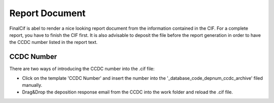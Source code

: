 
Report Document
===============

FinalCif is abel to render a nice looking report document from the information contained in the CIF.
For a complete report, you have to finish the CIF first.
It is also advisable to deposit the file before the report generation in order to have the CCDC number
listed in the report text.


CCDC Number
-----------
There are two ways of introducing the CCDC number into the .cif file:

* Click on the template 'CCDC Number' and insert the number into the '_database_code_depnum_ccdc_archive' filed manually.

* Drag&Drop the deposition response email from the CCDC into the work folder and reload the .cif file.


